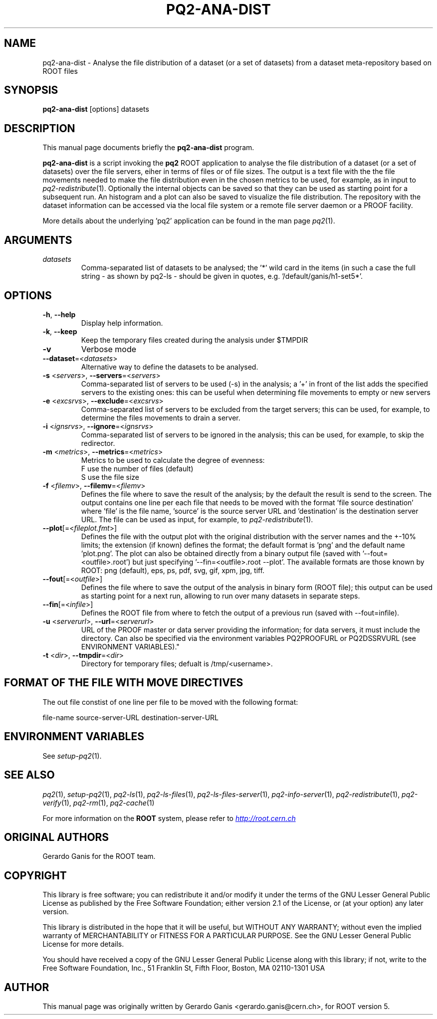 .\"
.\" $Id:$
.\"
.TH PQ2-ANA-DIST 1 "Version 5" "ROOT"
.\" NAME should be all caps, SECTION should be 1-8, maybe w/ subsection
.\" other parms are allowed: see man(7), man(1)
.SH NAME
pq2-ana-dist \- Analyse the file distribution of a dataset (or a set of datasets) from a dataset meta-repository based on ROOT files
.SH SYNOPSIS
.B pq2-ana-dist
[options] datasets
.SH "DESCRIPTION"
This manual page documents briefly the
.BR pq2-ana-dist
program.
.PP
.B pq2-ana-dist
is a script invoking the
.B pq2
ROOT application to analyse the file distribution of a dataset (or a set of datasets) over the file
servers, eiher in terms of files or of file sizes. The output is a text file with the the file movements
needed to make the file distribution even in the chosen metrics to be used, for example, as in input
to \fIpq2-redistribute\fR(1). Optionally the internal objects can be saved so that they can be used as starting
point for a subsequent run. An histogram and a plot can also be saved to visualize the file distribution.
The repository with the dataset information can be accessed via the local file
system or a remote file server daemon or a PROOF facility.
.PP
More details about the underlying 'pq2' application can be found in the man page \fIpq2\fR(1).
.SH ARGUMENTS
.TP
\fIdatasets\fR
Comma-separated list of datasets to be analysed; the '*' wild card in the items (in such a case the
full string - as shown by pq2-ls - should be given in quotes, e.g. '/default/ganis/h1-set5*'.
.SH OPTIONS
.TP
\fB-h\fR, \fB--help\fR
Display help information.
.TP
\fB-k\fR, \fB--keep\fR
Keep the temporary files created during the analysis under $TMPDIR
.TP
\fB-v\fR
Verbose mode
.TP
\fB--dataset\fR=<\fIdatasets\fR>
Alternative way to define the datasets to be analysed.
.TP
\fB-s\fR <\fIservers\fR>, \fB--servers\fR=<\fIservers\fR>
Comma-separated list of servers to be used (-s) in the analysis; a '+' in front of the list adds the
specified servers to the existing ones: this can be useful when determining file movements to empty or
new servers
.TP
\fB-e\fR <\fIexcsrvs\fR>, \fB--exclude\fR=<\fIexcsrvs\fR>
Comma-separated list of servers to be excluded from the target servers; this can be used, for example,
to determine the files movements to drain a server.
.TP
\fB-i\fR <\fIignsrvs\fR>, \fB--ignore\fR=<\fIignsrvs\fR>
Comma-separated list of servers to be ignored in the analysis; this can be used, for example, to skip
the redirector.
.TP
\fB-m\fR <\fImetrics\fR>, \fB--metrics\fR=<\fImetrics\fR>
Metrics to be used to calculate the degree of evenness:
.nf
    F          use the number of files (default)
    S          use the file size
.fi
.TP
\fB-f\fR <\fIfilemv\fR>, \fB--filemv\fR=<\fIfilemv\fR>
Defines the file where to save the result of the analysis; by the default the result is send to the screen.
The output contains one line per each file that needs to be moved with the format 'file source destination'
where 'file' is the file name, 'source' is the source server URL and 'destination' is the destination server URL.
The file can be used as input, for example, to \fIpq2-redistribute\fR(1).
.TP
\fB--plot\fR[=<\fIfileplot.fmt\fR>]
Defines the file with the output plot with the original distribution with the server names and the +-10% limits; the extension (if known) defines the format; the default format is 'png' and the default name 'plot.png'.  The plot can  also  be  obtained  directly from a binary output file (saved with '--fout=<outfile>.root') but just specifying '--fin=<outfile>.root --plot'. The available formats are those known by ROOT: png (default), eps, ps, pdf, svg, gif, xpm, jpg, tiff.
.TP
\fB--fout\fR[=<\fIoutfile\fR>]
Defines the file where to save the output of the analysis in binary form (ROOT file); this output can be
used as starting point for a next run, allowing to run over many datasets in separate steps.
.TP
\fB--fin\fR[=<\fIinfile\fR>]
Defines the ROOT file from where to fetch the output of a previous run (saved with --fout=infile).
.TP
\fB-u\fR <\fIserverurl\fR>, \fB--url\fR=<\fIserverurl\fR>
URL of the PROOF master or data server providing the information; for data servers, it must include the directory.
Can also be specified via the environment variables PQ2PROOFURL or PQ2DSSRVURL (see ENVIRONMENT VARIABLES)."
.TP
\fB-t\fR <\fIdir\fR>, \fB--tmpdir\fR=<\fIdir\fR>
Directory for temporary files; defualt is /tmp/<username>.
.SH FORMAT OF THE FILE WITH MOVE DIRECTIVES
The out file constist of one line per file to be moved with the following format:
.nf

file-name       source-server-URL       destination-server-URL
.fi
.SH "ENVIRONMENT VARIABLES"
See \fIsetup-pq2\fR(1).
.SH "SEE ALSO"
\fIpq2\fR(1), \fIsetup-pq2\fR(1), \fIpq2-ls\fR(1), \fIpq2-ls-files\fR(1),
\fIpq2-ls-files-server\fR(1), \fIpq2-info-server\fR(1),
\fIpq2-redistribute\fR(1), \fIpq2-verify\fR(1), \fIpq2-rm\fR(1), \fIpq2-cache\fR(1)
.PP
For more information on the \fBROOT\fR system, please refer to
.UR http://root.cern.ch/
.I http://root.cern.ch
.UE
.SH "ORIGINAL AUTHORS"
Gerardo Ganis for the ROOT team.
.SH "COPYRIGHT"
This library is free software; you can redistribute it and/or modify
it under the terms of the GNU Lesser General Public License as
published by the Free Software Foundation; either version 2.1 of the
License, or (at your option) any later version.
.P
This library is distributed in the hope that it will be useful, but
WITHOUT ANY WARRANTY; without even the implied warranty of
MERCHANTABILITY or FITNESS FOR A PARTICULAR PURPOSE.  See the GNU
Lesser General Public License for more details.
.P
You should have received a copy of the GNU Lesser General Public
License along with this library; if not, write to the Free Software
Foundation, Inc., 51 Franklin St, Fifth Floor, Boston, MA  02110-1301  USA
.SH AUTHOR
This manual page was originally written by Gerardo Ganis <gerardo.ganis@cern.ch>, for ROOT version 5.
